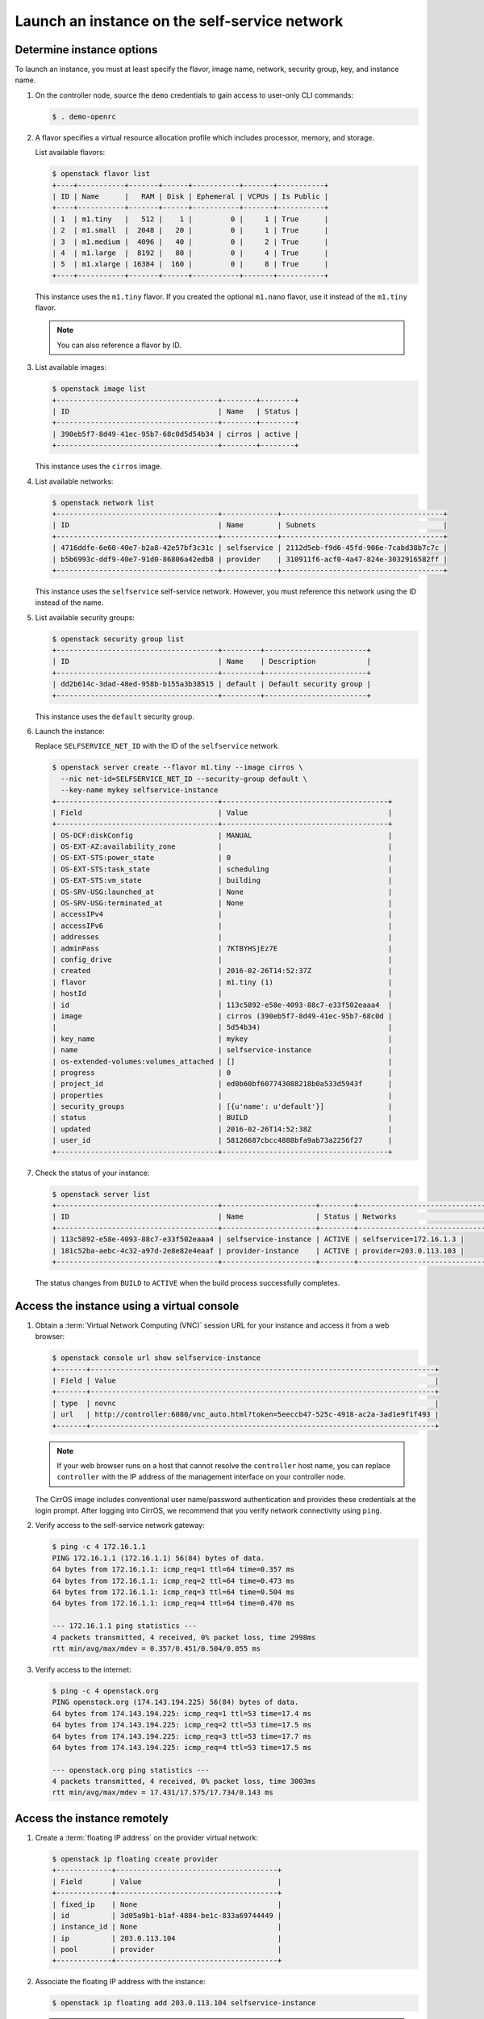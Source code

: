 .. _launch-instance-selfservice:

Launch an instance on the self-service network
~~~~~~~~~~~~~~~~~~~~~~~~~~~~~~~~~~~~~~~~~~~~~~

Determine instance options
--------------------------

To launch an instance, you must at least specify the flavor, image
name, network, security group, key, and instance name.

#. On the controller node, source the ``demo`` credentials to gain access to
   user-only CLI commands:

   .. code-block:: console

      $ . demo-openrc

#. A flavor specifies a virtual resource allocation profile which
   includes processor, memory, and storage.

   List available flavors:

   .. code-block:: console

      $ openstack flavor list
      +----+-----------+-------+------+-----------+-------+-----------+
      | ID | Name      |   RAM | Disk | Ephemeral | VCPUs | Is Public |
      +----+-----------+-------+------+-----------+-------+-----------+
      | 1  | m1.tiny   |   512 |    1 |         0 |     1 | True      |
      | 2  | m1.small  |  2048 |   20 |         0 |     1 | True      |
      | 3  | m1.medium |  4096 |   40 |         0 |     2 | True      |
      | 4  | m1.large  |  8192 |   80 |         0 |     4 | True      |
      | 5  | m1.xlarge | 16384 |  160 |         0 |     8 | True      |
      +----+-----------+-------+------+-----------+-------+-----------+

   This instance uses the ``m1.tiny`` flavor. If you created the optional
   ``m1.nano`` flavor, use it instead of the ``m1.tiny`` flavor.

   .. note::

      You can also reference a flavor by ID.

#. List available images:

   .. code-block:: console

      $ openstack image list
      +--------------------------------------+--------+--------+
      | ID                                   | Name   | Status |
      +--------------------------------------+--------+--------+
      | 390eb5f7-8d49-41ec-95b7-68c0d5d54b34 | cirros | active |
      +--------------------------------------+--------+--------+

   This instance uses the ``cirros`` image.

#. List available networks:

   .. code-block:: console

      $ openstack network list
      +--------------------------------------+-------------+--------------------------------------+
      | ID                                   | Name        | Subnets                              |
      +--------------------------------------+-------------+--------------------------------------+
      | 4716ddfe-6e60-40e7-b2a8-42e57bf3c31c | selfservice | 2112d5eb-f9d6-45fd-906e-7cabd38b7c7c |
      | b5b6993c-ddf9-40e7-91d0-86806a42edb8 | provider    | 310911f6-acf0-4a47-824e-3032916582ff |
      +--------------------------------------+-------------+--------------------------------------+

   This instance uses the ``selfservice`` self-service network. However, you
   must reference this network using the ID instead of the name.

#. List available security groups:

   .. code-block:: console

      $ openstack security group list
      +--------------------------------------+---------+------------------------+
      | ID                                   | Name    | Description            |
      +--------------------------------------+---------+------------------------+
      | dd2b614c-3dad-48ed-958b-b155a3b38515 | default | Default security group |
      +--------------------------------------+---------+------------------------+

   This instance uses the ``default`` security group.

#. Launch the instance:

   Replace ``SELFSERVICE_NET_ID`` with the ID of the ``selfservice`` network.

   .. code-block:: console

      $ openstack server create --flavor m1.tiny --image cirros \
        --nic net-id=SELFSERVICE_NET_ID --security-group default \
        --key-name mykey selfservice-instance
      +--------------------------------------+---------------------------------------+
      | Field                                | Value                                 |
      +--------------------------------------+---------------------------------------+
      | OS-DCF:diskConfig                    | MANUAL                                |
      | OS-EXT-AZ:availability_zone          |                                       |
      | OS-EXT-STS:power_state               | 0                                     |
      | OS-EXT-STS:task_state                | scheduling                            |
      | OS-EXT-STS:vm_state                  | building                              |
      | OS-SRV-USG:launched_at               | None                                  |
      | OS-SRV-USG:terminated_at             | None                                  |
      | accessIPv4                           |                                       |
      | accessIPv6                           |                                       |
      | addresses                            |                                       |
      | adminPass                            | 7KTBYHSjEz7E                          |
      | config_drive                         |                                       |
      | created                              | 2016-02-26T14:52:37Z                  |
      | flavor                               | m1.tiny (1)                           |
      | hostId                               |                                       |
      | id                                   | 113c5892-e58e-4093-88c7-e33f502eaaa4  |
      | image                                | cirros (390eb5f7-8d49-41ec-95b7-68c0d |
      |                                      | 5d54b34)                              |
      | key_name                             | mykey                                 |
      | name                                 | selfservice-instance                  |
      | os-extended-volumes:volumes_attached | []                                    |
      | progress                             | 0                                     |
      | project_id                           | ed0b60bf607743088218b0a533d5943f      |
      | properties                           |                                       |
      | security_groups                      | [{u'name': u'default'}]               |
      | status                               | BUILD                                 |
      | updated                              | 2016-02-26T14:52:38Z                  |
      | user_id                              | 58126687cbcc4888bfa9ab73a2256f27      |
      +--------------------------------------+---------------------------------------+

#. Check the status of your instance:

   .. code-block:: console

      $ openstack server list
      +--------------------------------------+----------------------+--------+---------------------------------+
      | ID                                   | Name                 | Status | Networks                        |
      +--------------------------------------+----------------------+--------+---------------------------------+
      | 113c5892-e58e-4093-88c7-e33f502eaaa4 | selfservice-instance | ACTIVE | selfservice=172.16.1.3 |
      | 181c52ba-aebc-4c32-a97d-2e8e82e4eaaf | provider-instance    | ACTIVE | provider=203.0.113.103 |
      +--------------------------------------+----------------------+--------+---------------------------------+

   The status changes from ``BUILD`` to ``ACTIVE`` when the build process
   successfully completes.

Access the instance using a virtual console
-------------------------------------------

#. Obtain a :term:`Virtual Network Computing (VNC)`
   session URL for your instance and access it from a web browser:

   .. code-block:: console

      $ openstack console url show selfservice-instance
      +-------+---------------------------------------------------------------------------------+
      | Field | Value                                                                           |
      +-------+---------------------------------------------------------------------------------+
      | type  | novnc                                                                           |
      | url   | http://controller:6080/vnc_auto.html?token=5eeccb47-525c-4918-ac2a-3ad1e9f1f493 |
      +-------+---------------------------------------------------------------------------------+

   .. note::

      If your web browser runs on a host that cannot resolve the
      ``controller`` host name, you can replace ``controller`` with the
      IP address of the management interface on your controller node.

   The CirrOS image includes conventional user name/password
   authentication and provides these credentials at the login prompt.
   After logging into CirrOS, we recommend that you verify network
   connectivity using ``ping``.

#. Verify access to the self-service network gateway:

   .. code-block:: console

      $ ping -c 4 172.16.1.1
      PING 172.16.1.1 (172.16.1.1) 56(84) bytes of data.
      64 bytes from 172.16.1.1: icmp_req=1 ttl=64 time=0.357 ms
      64 bytes from 172.16.1.1: icmp_req=2 ttl=64 time=0.473 ms
      64 bytes from 172.16.1.1: icmp_req=3 ttl=64 time=0.504 ms
      64 bytes from 172.16.1.1: icmp_req=4 ttl=64 time=0.470 ms

      --- 172.16.1.1 ping statistics ---
      4 packets transmitted, 4 received, 0% packet loss, time 2998ms
      rtt min/avg/max/mdev = 0.357/0.451/0.504/0.055 ms

#. Verify access to the internet:

   .. code-block:: console

      $ ping -c 4 openstack.org
      PING openstack.org (174.143.194.225) 56(84) bytes of data.
      64 bytes from 174.143.194.225: icmp_req=1 ttl=53 time=17.4 ms
      64 bytes from 174.143.194.225: icmp_req=2 ttl=53 time=17.5 ms
      64 bytes from 174.143.194.225: icmp_req=3 ttl=53 time=17.7 ms
      64 bytes from 174.143.194.225: icmp_req=4 ttl=53 time=17.5 ms

      --- openstack.org ping statistics ---
      4 packets transmitted, 4 received, 0% packet loss, time 3003ms
      rtt min/avg/max/mdev = 17.431/17.575/17.734/0.143 ms

Access the instance remotely
----------------------------

#. Create a :term:`floating IP address` on the provider virtual network:

   .. code-block:: console

      $ openstack ip floating create provider
      +-------------+--------------------------------------+
      | Field       | Value                                |
      +-------------+--------------------------------------+
      | fixed_ip    | None                                 |
      | id          | 3d05a9b1-b1af-4884-be1c-833a69744449 |
      | instance_id | None                                 |
      | ip          | 203.0.113.104                        |
      | pool        | provider                             |
      +-------------+--------------------------------------+

#. Associate the floating IP address with the instance:

   .. code-block:: console

      $ openstack ip floating add 203.0.113.104 selfservice-instance

   .. note::

      This command provides no output.

#. Check the status of your floating IP address:

   .. code-block:: console

      $ openstack server list
      +--------------------------------------+----------------------+--------+---------------------------------------+
      | ID                                   | Name                 | Status | Networks                              |
      +--------------------------------------+----------------------+--------+---------------------------------------+
      | 113c5892-e58e-4093-88c7-e33f502eaaa4 | selfservice-instance | ACTIVE | selfservice=172.16.1.3, 203.0.113.104 |
      | 181c52ba-aebc-4c32-a97d-2e8e82e4eaaf | provider-instance    | ACTIVE | provider=203.0.113.103                |
      +--------------------------------------+----------------------+--------+---------------------------------------+

#. Verify connectivity to the instance via floating IP address from
   the controller node or any host on the provider physical network:

   .. code-block:: console

      $ ping -c 4 203.0.113.104
      PING 203.0.113.104 (203.0.113.104) 56(84) bytes of data.
      64 bytes from 203.0.113.104: icmp_req=1 ttl=63 time=3.18 ms
      64 bytes from 203.0.113.104: icmp_req=2 ttl=63 time=0.981 ms
      64 bytes from 203.0.113.104: icmp_req=3 ttl=63 time=1.06 ms
      64 bytes from 203.0.113.104: icmp_req=4 ttl=63 time=0.929 ms

      --- 203.0.113.104 ping statistics ---
      4 packets transmitted, 4 received, 0% packet loss, time 3002ms
      rtt min/avg/max/mdev = 0.929/1.539/3.183/0.951 ms

#. Access your instance using SSH from the controller node or any
   host on the provider physical network:

   .. code-block:: console

      $ ssh cirros@203.0.113.104
      The authenticity of host '203.0.113.104 (203.0.113.104)' can't be established.
      RSA key fingerprint is ed:05:e9:e7:52:a0:ff:83:68:94:c7:d1:f2:f8:e2:e9.
      Are you sure you want to continue connecting (yes/no)? yes
      Warning: Permanently added '203.0.113.104' (RSA) to the list of known hosts.
      $

If your instance does not launch or seem to work as you expect, see the
`OpenStack Operations Guide <http://docs.openstack.org/ops>`__ for more
information or use one of the :doc:`many other options <common/app_support>`
to seek assistance. We want your first installation to work!

Return to :ref:`Launch an instance <launch-instance-complete>`.
